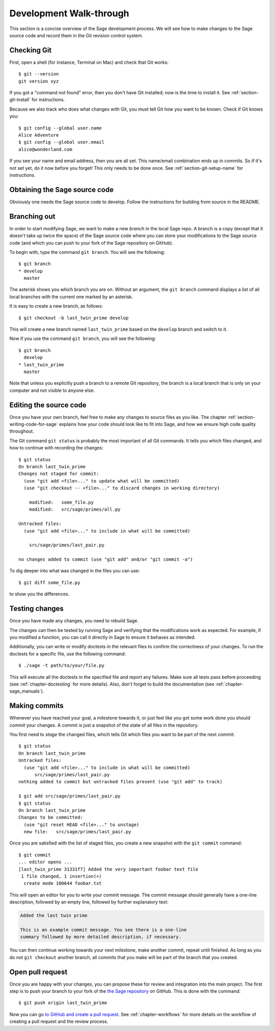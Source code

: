 .. highlight:: shell-session

.. _chapter-walkthrough:

========================
Development Walk-through
========================

This section is a concise overview of the Sage development process. We will see
how to make changes to the Sage source code and record them in the Git revision
control system.

.. _section-walkthrough-setup-git:

Checking Git
============

First, open a shell (for instance, Terminal on Mac) and check that Git works::

    $ git --version
    git version xyz

If you got a "command not found" error, then you don't have Git
installed; now is the time to install it. See
:ref:`section-git-install` for instructions.

Because we also track who does what changes with Git, you must tell
Git how you want to be known. Check if Git knows you::

    $ git config --global user.name
    Alice Adventure
    $ git config --global user.email
    alice@wonderland.com
 
If you see your name and email address, then you are all set. This
name/email combination ends up in commits. So if it's not set yet, do it now
before you forget! This only needs to be done once. See
:ref:`section-git-setup-name` for instructions.

.. _section-walkthrough-sage-source:

Obtaining the Sage source code
==============================

Obviously one needs the Sage source code to develop.
Follow the instructions for building from source in the README.


.. _section-walkthrough-branch:

Branching out
=============

In order to start modifying Sage, we want to make a new *branch* in the local
Sage repo. A branch is a copy (except that it doesn't take up twice the space)
of the Sage source code where you can store your modifications to the Sage
source code (and which you can push to your fork of the Sage repository on GitHub).

To begin with, type the command ``git branch``. You will see the following::

    $ git branch
    * develop
      master

The asterisk shows you which branch you are on. Without an argument,
the ``git branch`` command displays a list of all local branches
with the current one marked by an asterisk.

It is easy to create a new branch, as follows::

    $ git checkout -b last_twin_prime develop

This will create a new branch named ``last_twin_prime`` based on
the ``develop`` branch and switch to it. 

Now if you use the command ``git branch``, you will see the following::

    $ git branch
      develop
    * last_twin_prime
      master

Note that unless you explicitly push a branch to a remote Git repository, the
branch is a local branch that is only on your computer and not visible to
anyone else.

.. _section-walkthrough-add-edit:

Editing the source code
=======================

Once you have your own branch, feel free to make any changes to source files as
you like. The chapter :ref:`section-writing-code-for-sage` explains how your
code should look like to fit into Sage, and how we ensure high code quality
throughout.

The Git command ``git status`` is probably the most important of all Git
commands. It tells you which files changed, and how to continue with recording
the changes::

    $ git status
    On branch last_twin_prime
    Changes not staged for commit:
      (use "git add <file>..." to update what will be committed)
      (use "git checkout -- <file>..." to discard changes in working directory)

        modified:   some_file.py
        modified:   src/sage/primes/all.py

    Untracked files:
      (use "git add <file>..." to include in what will be committed)

        src/sage/primes/last_pair.py

    no changes added to commit (use "git add" and/or "git commit -a")

To dig deeper into what was changed in the files you can use::

    $ git diff some_file.py

to show you the differences.


.. _section-walkthrough-testing:

Testing changes
===============

Once you have made any changes, you need to rebuild Sage.

The changes can then be tested by running Sage and verifying that the modifications 
work as expected. For example, if you modified a function, you can call it 
directly in Sage to ensure it behaves as intended. 

Additionally, you can write or modify doctests in the relevant files to
confirm the correctness of your changes.
To run the doctests for a specific file, use the following command::

    $ ./sage -t path/to/your/file.py

This will execute all the doctests in the specified file and report any 
failures. Make sure all tests pass before proceeding
(see :ref:`chapter-doctesting` for more details).
Also, don't forget to build the documentation (see :ref:`chapter-sage_manuals`).

.. _section-walkthrough-commit:

Making commits
==============

Whenever you have reached your goal, a milestone towards it, or
just feel like you got some work done you should *commit* your
changes. A commit is just a snapshot of the state of all files in
the repository.

You first need to *stage* the changed files, which tells Git which files you
want to be part of the next commit::

    $ git status
    On branch last_twin_prime
    Untracked files:
      (use "git add <file>..." to include in what will be committed)
          src/sage/primes/last_pair.py
    nothing added to commit but untracked files present (use "git add" to track)

    $ git add src/sage/primes/last_pair.py
    $ git status
    On branch last_twin_prime
    Changes to be committed:
      (use "git reset HEAD <file>..." to unstage)
      new file:   src/sage/primes/last_pair.py

Once you are satisfied with the list of staged files, you create a new
snapshot with the ``git commit`` command::

    $ git commit
    ... editor opens ...
    [last_twin_prime 31331f7] Added the very important foobar text file
     1 file changed, 1 insertion(+)
      create mode 100644 foobar.txt

This will open an editor for you to write your commit message. The
commit message should generally have a one-line description, followed
by an empty line, followed by further explanatory text:

.. CODE-BLOCK:: text

    Added the last twin prime

    This is an example commit message. You see there is a one-line
    summary followed by more detailed description, if necessary.

You can then continue working towards your next milestone, make
another commit, repeat until finished. As long as you do not
``git checkout`` another branch, all commits that you make will be part of
the branch that you created.

Open pull request
=================

Once you are happy with your changes, you can propose these for review and
integration into the main project.
The first step is to push your branch to your fork of the `the Sage repository
<https://github.com/sagemath/sage>`_ on GitHub. This is done with the command::

    $ git push origin last_twin_prime

Now you can go `to GitHub and create a pull request 
<https://docs.github.com/en/pull-requests/collaborating-with-pull-requests/proposing-changes-to-your-work-with-pull-requests/creating-a-pull-request-from-a-fork>`_.
See :ref:`chapter-workflows` for more details on the workflow of
creating a pull request and the review process.
